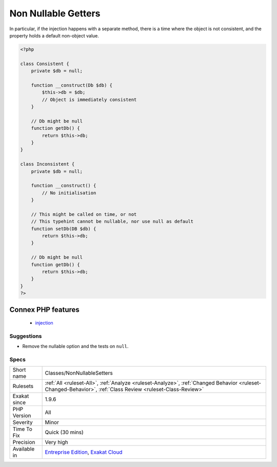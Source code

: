 .. _classes-nonnullablesetters:

.. _non-nullable-getters:

Non Nullable Getters
++++++++++++++++++++

.. meta::
	:description:
		Non Nullable Getters: A getter needs to be nullable when a property is injected.
	:twitter:card: summary_large_image
	:twitter:site: @exakat
	:twitter:title: Non Nullable Getters
	:twitter:description: Non Nullable Getters: A getter needs to be nullable when a property is injected
	:twitter:creator: @exakat
	:twitter:image:src: https://www.exakat.io/wp-content/uploads/2020/06/logo-exakat.png
	:og:image: https://www.exakat.io/wp-content/uploads/2020/06/logo-exakat.png
	:og:title: Non Nullable Getters
	:og:type: article
	:og:description: A getter needs to be nullable when a property is injected
	:og:url: https://exakat.readthedocs.io/en/latest/Reference/Rules/Non Nullable Getters.html
	:og:locale: en
.. raw:: html	<script type="application/ld+json">{"@context":"https:\/\/schema.org","@graph":[{"@type":"WebPage","@id":"https:\/\/php-tips.readthedocs.io\/en\/latest\/Reference\/Rules\/Classes\/NonNullableSetters.html","url":"https:\/\/php-tips.readthedocs.io\/en\/latest\/Reference\/Rules\/Classes\/NonNullableSetters.html","name":"Non Nullable Getters","isPartOf":{"@id":"https:\/\/www.exakat.io\/"},"datePublished":"Fri, 10 Jan 2025 09:46:17 +0000","dateModified":"Fri, 10 Jan 2025 09:46:17 +0000","description":"A getter needs to be nullable when a property is injected","inLanguage":"en-US","potentialAction":[{"@type":"ReadAction","target":["https:\/\/exakat.readthedocs.io\/en\/latest\/Non Nullable Getters.html"]}]},{"@type":"WebSite","@id":"https:\/\/www.exakat.io\/","url":"https:\/\/www.exakat.io\/","name":"Exakat","description":"Smart PHP static analysis","inLanguage":"en-US"}]}</script>A getter needs to be nullable when a property is injected. 

In particular, if the injection happens with a separate method, there is a time where the object is not consistent, and the property holds a default non-object value.

.. code-block:: php
   
   <?php
   
   class Consistent {
       private $db = null;
       
       function __construct(Db $db) { 
           $this->db = $db;
           // Object is immediately consistent 
       }
       
       // Db might be null
       function getDb() {
           return $this->db;
       }
   }
   
   class Inconsistent {
       private $db = null;
       
       function __construct() { 
           // No initialisation
       }
   
       // This might be called on time, or not
       // This typehint cannot be nullable, nor use null as default 
       function setDb(DB $db) {
           return $this->db;
       }
   
       // Db might be null
       function getDb() {
           return $this->db;
       }
   }
   ?>
Connex PHP features
-------------------

  + `injection <https://php-dictionary.readthedocs.io/en/latest/dictionary/injection.ini.html>`_


Suggestions
___________

* Remove the nullable option and the tests on ``null``.




Specs
_____

+--------------+------------------------------------------------------------------------------------------------------------------------------------------------------------+
| Short name   | Classes/NonNullableSetters                                                                                                                                 |
+--------------+------------------------------------------------------------------------------------------------------------------------------------------------------------+
| Rulesets     | :ref:`All <ruleset-All>`, :ref:`Analyze <ruleset-Analyze>`, :ref:`Changed Behavior <ruleset-Changed-Behavior>`, :ref:`Class Review <ruleset-Class-Review>` |
+--------------+------------------------------------------------------------------------------------------------------------------------------------------------------------+
| Exakat since | 1.9.6                                                                                                                                                      |
+--------------+------------------------------------------------------------------------------------------------------------------------------------------------------------+
| PHP Version  | All                                                                                                                                                        |
+--------------+------------------------------------------------------------------------------------------------------------------------------------------------------------+
| Severity     | Minor                                                                                                                                                      |
+--------------+------------------------------------------------------------------------------------------------------------------------------------------------------------+
| Time To Fix  | Quick (30 mins)                                                                                                                                            |
+--------------+------------------------------------------------------------------------------------------------------------------------------------------------------------+
| Precision    | Very high                                                                                                                                                  |
+--------------+------------------------------------------------------------------------------------------------------------------------------------------------------------+
| Available in | `Entreprise Edition <https://www.exakat.io/entreprise-edition>`_, `Exakat Cloud <https://www.exakat.io/exakat-cloud/>`_                                    |
+--------------+------------------------------------------------------------------------------------------------------------------------------------------------------------+


